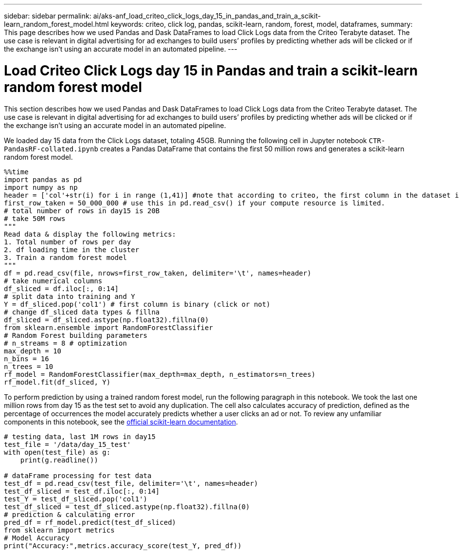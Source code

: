 ---
sidebar: sidebar
permalink: ai/aks-anf_load_criteo_click_logs_day_15_in_pandas_and_train_a_scikit-learn_random_forest_model.html
keywords: criteo, click log, pandas, scikit-learn, random, forest, model, dataframes,
summary: This page describes how we used Pandas and Dask DataFrames to load Click Logs data from the Criteo Terabyte dataset. The use case is relevant in digital advertising for ad exchanges to build users’ profiles by predicting whether ads will be clicked or if the exchange isn’t using an accurate model in an automated pipeline.
---

= Load Criteo Click Logs day 15 in Pandas and train a scikit-learn random forest model
:hardbreaks:
:nofooter:
:icons: font
:linkattrs:
:imagesdir: ../media/

//
// This file was created with NDAC Version 2.0 (August 17, 2020)
//
// 2021-08-12 10:46:35.675687
//

[.lead]
This section describes how we used Pandas and Dask DataFrames to load Click Logs data from the Criteo Terabyte dataset. The use case is relevant in digital advertising for ad exchanges to build users’ profiles by predicting whether ads will be clicked or if the exchange isn’t using an accurate model in an automated pipeline.

We loaded day 15 data from the Click Logs dataset, totaling 45GB. Running the following cell in Jupyter notebook `CTR-PandasRF-collated.ipynb` creates a Pandas DataFrame that contains the first 50 million rows and generates a scikit-learn random forest model.

....
%%time
import pandas as pd
import numpy as np
header = ['col'+str(i) for i in range (1,41)] #note that according to criteo, the first column in the dataset is Click Through (CT). Consist of 40 columns
first_row_taken = 50_000_000 # use this in pd.read_csv() if your compute resource is limited.
# total number of rows in day15 is 20B
# take 50M rows
"""
Read data & display the following metrics:
1. Total number of rows per day
2. df loading time in the cluster
3. Train a random forest model
"""
df = pd.read_csv(file, nrows=first_row_taken, delimiter='\t', names=header)
# take numerical columns
df_sliced = df.iloc[:, 0:14]
# split data into training and Y
Y = df_sliced.pop('col1') # first column is binary (click or not)
# change df_sliced data types & fillna
df_sliced = df_sliced.astype(np.float32).fillna(0)
from sklearn.ensemble import RandomForestClassifier
# Random Forest building parameters
# n_streams = 8 # optimization
max_depth = 10
n_bins = 16
n_trees = 10
rf_model = RandomForestClassifier(max_depth=max_depth, n_estimators=n_trees)
rf_model.fit(df_sliced, Y)
....

To perform prediction by using a trained random forest model, run the following paragraph in this notebook. We took the last one million rows from day 15 as the test set to avoid any duplication. The cell also calculates accuracy of prediction, defined as the percentage of occurrences the model accurately predicts whether a user clicks an ad or not. To review any unfamiliar components in this notebook, see the https://scikit-learn.org/stable/modules/generated/sklearn.ensemble.RandomForestClassifier.html[official scikit-learn documentation^].

....
# testing data, last 1M rows in day15
test_file = '/data/day_15_test'
with open(test_file) as g:
    print(g.readline())

# dataFrame processing for test data
test_df = pd.read_csv(test_file, delimiter='\t', names=header)
test_df_sliced = test_df.iloc[:, 0:14]
test_Y = test_df_sliced.pop('col1')
test_df_sliced = test_df_sliced.astype(np.float32).fillna(0)
# prediction & calculating error
pred_df = rf_model.predict(test_df_sliced)
from sklearn import metrics
# Model Accuracy
print("Accuracy:",metrics.accuracy_score(test_Y, pred_df))
....
